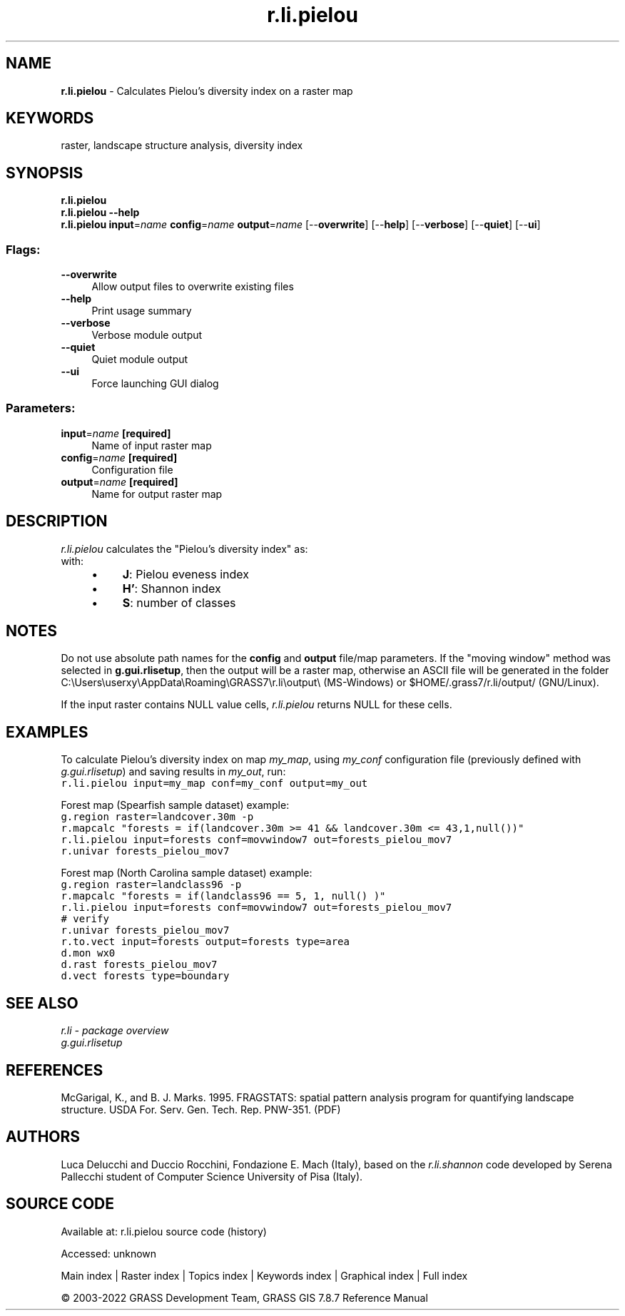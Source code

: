 .TH r.li.pielou 1 "" "GRASS 7.8.7" "GRASS GIS User's Manual"
.SH NAME
\fI\fBr.li.pielou\fR\fR  \- Calculates Pielou\(cqs diversity index on a raster map
.SH KEYWORDS
raster, landscape structure analysis, diversity index
.SH SYNOPSIS
\fBr.li.pielou\fR
.br
\fBr.li.pielou \-\-help\fR
.br
\fBr.li.pielou\fR \fBinput\fR=\fIname\fR \fBconfig\fR=\fIname\fR \fBoutput\fR=\fIname\fR  [\-\-\fBoverwrite\fR]  [\-\-\fBhelp\fR]  [\-\-\fBverbose\fR]  [\-\-\fBquiet\fR]  [\-\-\fBui\fR]
.SS Flags:
.IP "\fB\-\-overwrite\fR" 4m
.br
Allow output files to overwrite existing files
.IP "\fB\-\-help\fR" 4m
.br
Print usage summary
.IP "\fB\-\-verbose\fR" 4m
.br
Verbose module output
.IP "\fB\-\-quiet\fR" 4m
.br
Quiet module output
.IP "\fB\-\-ui\fR" 4m
.br
Force launching GUI dialog
.SS Parameters:
.IP "\fBinput\fR=\fIname\fR \fB[required]\fR" 4m
.br
Name of input raster map
.IP "\fBconfig\fR=\fIname\fR \fB[required]\fR" 4m
.br
Configuration file
.IP "\fBoutput\fR=\fIname\fR \fB[required]\fR" 4m
.br
Name for output raster map
.SH DESCRIPTION
\fIr.li.pielou\fR  calculates the \(dqPielou\(cqs diversity index\(dq as:
.br
.br
with:
.RS 4n
.IP \(bu 4n
\fBJ\fR: Pielou eveness index
.IP \(bu 4n
\fBH\(cq\fR: Shannon index
.IP \(bu 4n
\fBS\fR: number of classes
.RE
.SH NOTES
Do not use absolute path names for the \fBconfig\fR and \fBoutput\fR
file/map parameters.
If the \(dqmoving window\(dq method was selected in \fBg.gui.rlisetup\fR, then the
output will be a raster map, otherwise an ASCII file will be generated in
the folder C:\(rsUsers\(rsuserxy\(rsAppData\(rsRoaming\(rsGRASS7\(rsr.li\(rsoutput\(rs
(MS\-Windows) or $HOME/.grass7/r.li/output/ (GNU/Linux).
.PP
If the input raster contains NULL value cells, \fIr.li.pielou\fR
returns NULL for these cells.
.SH EXAMPLES
To calculate Pielou\(cqs diversity index on map \fImy_map\fR, using
\fImy_conf\fR configuration file (previously defined with
\fIg.gui.rlisetup\fR) and saving results in \fImy_out\fR, run:
.br
.nf
\fC
r.li.pielou input=my_map conf=my_conf output=my_out
\fR
.fi
.PP
Forest map (Spearfish sample dataset) example:
.br
.nf
\fC
g.region raster=landcover.30m \-p
r.mapcalc \(dqforests = if(landcover.30m >= 41 && landcover.30m <= 43,1,null())\(dq
r.li.pielou input=forests conf=movwindow7 out=forests_pielou_mov7
r.univar forests_pielou_mov7
\fR
.fi
.PP
Forest map (North Carolina sample dataset) example:
.br
.nf
\fC
g.region raster=landclass96 \-p
r.mapcalc \(dqforests = if(landclass96 == 5, 1, null() )\(dq
r.li.pielou input=forests conf=movwindow7 out=forests_pielou_mov7
# verify
r.univar forests_pielou_mov7
r.to.vect input=forests output=forests type=area
d.mon wx0
d.rast forests_pielou_mov7
d.vect forests type=boundary
\fR
.fi
.SH SEE ALSO
\fI
r.li \- package overview
.br
g.gui.rlisetup
\fR
.SH REFERENCES
McGarigal, K., and B. J. Marks. 1995. FRAGSTATS: spatial pattern
analysis program for quantifying landscape structure. USDA For. Serv.
Gen. Tech. Rep. PNW\-351. (PDF)
.SH AUTHORS
Luca Delucchi and Duccio Rocchini, Fondazione E. Mach (Italy), based on the \fIr.li.shannon\fR code
developed by Serena Pallecchi student of Computer Science University of Pisa (Italy).
.br
.SH SOURCE CODE
.PP
Available at:
r.li.pielou source code
(history)
.PP
Accessed: unknown
.PP
Main index |
Raster index |
Topics index |
Keywords index |
Graphical index |
Full index
.PP
© 2003\-2022
GRASS Development Team,
GRASS GIS 7.8.7 Reference Manual
